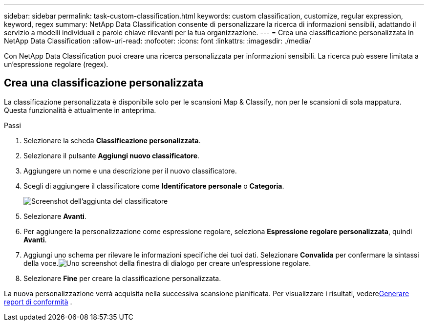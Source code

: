 ---
sidebar: sidebar 
permalink: task-custom-classification.html 
keywords: custom classification, customize, regular expression, keyword, regex 
summary: NetApp Data Classification consente di personalizzare la ricerca di informazioni sensibili, adattando il servizio a modelli individuali e parole chiave rilevanti per la tua organizzazione. 
---
= Crea una classificazione personalizzata in NetApp Data Classification
:allow-uri-read: 
:nofooter: 
:icons: font
:linkattrs: 
:imagesdir: ./media/


[role="lead"]
Con NetApp Data Classification puoi creare una ricerca personalizzata per informazioni sensibili.  La ricerca può essere limitata a un'espressione regolare (regex).



== Crea una classificazione personalizzata

La classificazione personalizzata è disponibile solo per le scansioni Map & Classify, non per le scansioni di sola mappatura. Questa funzionalità è attualmente in anteprima.

.Passi
. Selezionare la scheda **Classificazione personalizzata**.
. Selezionare il pulsante **Aggiungi nuovo classificatore**.
. Aggiungere un nome e una descrizione per il nuovo classificatore.
. Scegli di aggiungere il classificatore come *Identificatore personale* o *Categoria*.
+
image:screenshot-custom-classifier-name.png["Screenshot dell'aggiunta del classificatore"]

. Selezionare *Avanti*.
. Per aggiungere la personalizzazione come espressione regolare, seleziona **Espressione regolare personalizzata**, quindi **Avanti**.
. Aggiungi uno schema per rilevare le informazioni specifiche dei tuoi dati.  Selezionare **Convalida** per confermare la sintassi della voce.image:screenshot-create-logic-regex.png["Uno screenshot della finestra di dialogo per creare un'espressione regolare."]
. Selezionare **Fine** per creare la classificazione personalizzata.


La nuova personalizzazione verrà acquisita nella successiva scansione pianificata.  Per visualizzare i risultati, vederexref:task-generating-compliance-reports.html[Generare report di conformità] .
